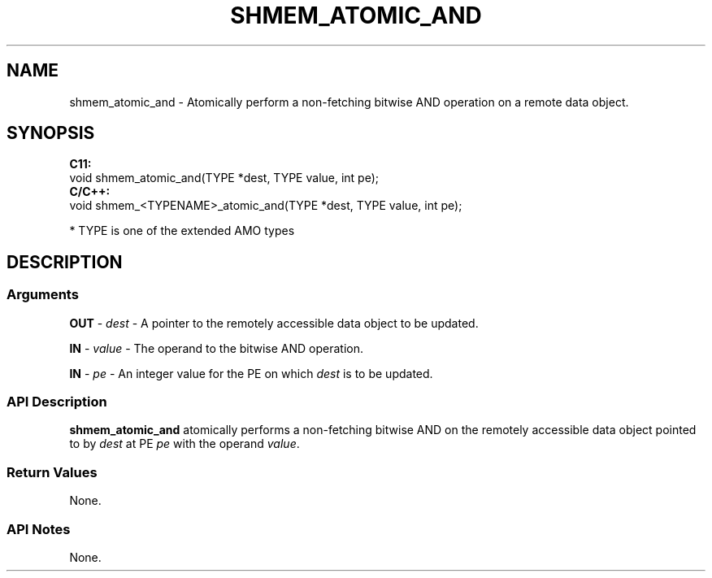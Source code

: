 .TH SHMEM_ATOMIC_AND 1 2017-06-06 "Intel Corp." "OpenSHEMEM Library Documentation"
.SH NAME
shmem_atomic_and \-   Atomically perform a non-fetching bitwise AND operation on a  remote data object.
.SH SYNOPSIS
.nf
.B C11: 
void shmem_atomic_and(TYPE *dest, TYPE value, int pe);
.B C/C++: 
void shmem_<TYPENAME>_atomic_and(TYPE *dest, TYPE value, int pe);

* TYPE is one of the extended AMO types
.fi
.SH DESCRIPTION
.SS Arguments
 
.BR "OUT " - 
.I dest
- A pointer to the remotely accessible data object to be updated.
 
.BR "IN " - 
.I value
- The operand to the bitwise AND operation.
 
.BR "IN " - 
.I pe
- An integer value for the 
PE
on which 
.I dest
is to be updated.
.SS API Description
 
.B shmem\_atomic\_and
atomically performs a non-fetching bitwise AND on the remotely accessible data object pointed to by 
.I dest
at PE  
.I pe
with the operand 
.IR "value" .
.SS Return Values
 None.
.SS API Notes
 None.
